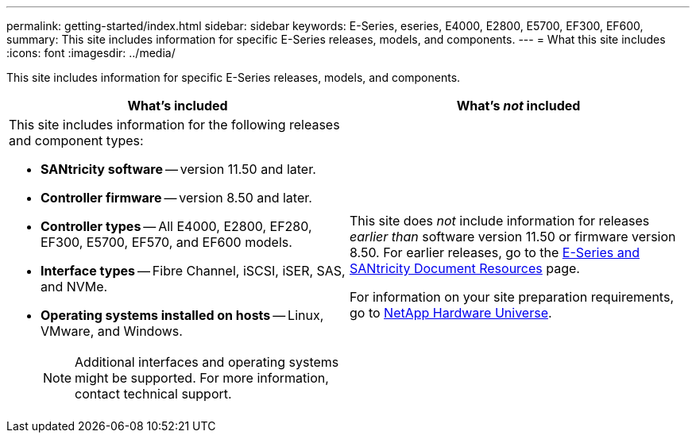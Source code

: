 ---
permalink: getting-started/index.html
sidebar: sidebar
keywords: E-Series, eseries, E4000, E2800, E5700, EF300, EF600,
summary: This site includes information for specific E-Series releases, models, and components.
---
= What this site includes
:icons: font
:imagesdir: ../media/

[.lead]
This site includes information for specific E-Series releases, models, and components.

[options="header"]
|===
| What's included| What's _not_ included
a|
This site includes information for the following releases and component types:

* *SANtricity software* -- version 11.50 and later.
* *Controller firmware* -- version 8.50 and later.
* *Controller types* -- All E4000, E2800, EF280, EF300, E5700, EF570, and EF600 models.
* *Interface types* -- Fibre Channel, iSCSI, iSER, SAS, and NVMe.
* *Operating systems installed on hosts* -- Linux, VMware, and Windows.
+
NOTE: Additional interfaces and operating systems might be supported. For more information, contact technical support.

a|
This site does _not_ include information for releases _earlier than_ software version 11.50 or firmware version 8.50. For earlier releases, go to the https://www.netapp.com/us/documentation/eseries-santricity.aspx[E-Series and SANtricity Document Resources^] page.

For information on your site preparation requirements, go to https://hwu.netapp.com/[NetApp Hardware Universe^].

|===
